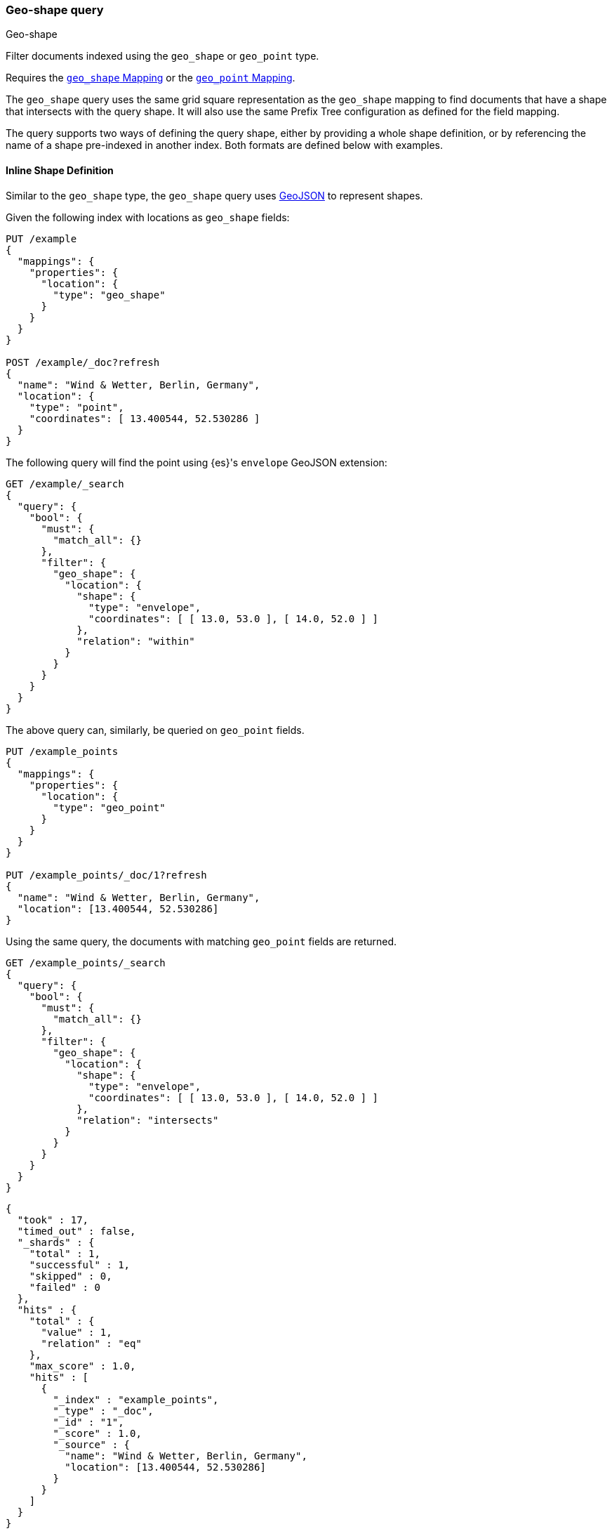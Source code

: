 [[query-dsl-geo-shape-query]]
=== Geo-shape query
++++
<titleabbrev>Geo-shape</titleabbrev>
++++

Filter documents indexed using the `geo_shape` or `geo_point` type.

Requires the <<geo-shape,`geo_shape` Mapping>> or the 
<<geo-point,`geo_point` Mapping>>.

The `geo_shape` query uses the same grid square representation as the
`geo_shape` mapping to find documents that have a shape that intersects
with the query shape. It will also use the same Prefix Tree configuration
as defined for the field mapping.

The query supports two ways of defining the query shape, either by
providing a whole shape definition, or by referencing the name of a shape
pre-indexed in another index. Both formats are defined below with
examples.


==== Inline Shape Definition

Similar to the `geo_shape` type, the `geo_shape` query uses
http://www.geojson.org[GeoJSON] to represent shapes.

Given the following index with locations as `geo_shape` fields:

[source,console]
--------------------------------------------------
PUT /example
{
  "mappings": {
    "properties": {
      "location": {
        "type": "geo_shape"
      }
    }
  }
}

POST /example/_doc?refresh
{
  "name": "Wind & Wetter, Berlin, Germany",
  "location": {
    "type": "point",
    "coordinates": [ 13.400544, 52.530286 ]
  }
}
--------------------------------------------------
// TESTSETUP


The following query will find the point using {es}'s `envelope` GeoJSON 
extension:

[source,console]
--------------------------------------------------
GET /example/_search
{
  "query": {
    "bool": {
      "must": {
        "match_all": {}
      },
      "filter": {
        "geo_shape": {
          "location": {
            "shape": {
              "type": "envelope",
              "coordinates": [ [ 13.0, 53.0 ], [ 14.0, 52.0 ] ]
            },
            "relation": "within"
          }
        }
      }
    }
  }
}
--------------------------------------------------


The above query can, similarly, be queried on `geo_point` fields.

[source,console]
--------------------------------------------------
PUT /example_points
{
  "mappings": {
    "properties": {
      "location": {
        "type": "geo_point"
      }
    }
  }
}

PUT /example_points/_doc/1?refresh
{
  "name": "Wind & Wetter, Berlin, Germany",
  "location": [13.400544, 52.530286]
}
--------------------------------------------------
// TEST[continued]


Using the same query, the documents with matching `geo_point` fields are 
returned.

[source,console]
--------------------------------------------------
GET /example_points/_search
{
  "query": {
    "bool": {
      "must": {
        "match_all": {}
      },
      "filter": {
        "geo_shape": {
          "location": {
            "shape": {
              "type": "envelope",
              "coordinates": [ [ 13.0, 53.0 ], [ 14.0, 52.0 ] ]
            },
            "relation": "intersects"
          }
        }
      }
    }
  }
}
--------------------------------------------------
// TEST[continued]

[source,console-result]
--------------------------------------------------
{
  "took" : 17,
  "timed_out" : false,
  "_shards" : {
    "total" : 1,
    "successful" : 1,
    "skipped" : 0,
    "failed" : 0
  },
  "hits" : {
    "total" : {
      "value" : 1,
      "relation" : "eq"
    },
    "max_score" : 1.0,
    "hits" : [
      {
        "_index" : "example_points",
        "_type" : "_doc",
        "_id" : "1",
        "_score" : 1.0,
        "_source" : {
          "name": "Wind & Wetter, Berlin, Germany",
          "location": [13.400544, 52.530286]
        }
      }
    ]
  }
}
--------------------------------------------------
// TESTRESPONSE[s/"took" : 17/"took" : $body.took/]


==== Pre-Indexed Shape

The query also supports using a shape which has already been indexed in another 
index. This is particularly useful for when you have a pre-defined list of 
shapes and you want to reference the list using 
a logical name (for example 'New Zealand') rather than having to provide 
coordinates each time. In this situation, it is only necessary to provide:

* `id` - The ID of the document that containing the pre-indexed shape.
* `index` - Name of the index where the pre-indexed shape is. Defaults to 
'shapes'.
* `path` - The field specified as path containing the pre-indexed shape. 
Defaults to 'shape'.
* `routing` - The routing of the shape document if required.

The following is an example of using the Filter with a pre-indexed
shape:

[source,console]
--------------------------------------------------
PUT /shapes
{
  "mappings": {
    "properties": {
      "location": {
        "type": "geo_shape"
      }
    }
  }
}

PUT /shapes/_doc/deu
{
  "location": {
    "type": "envelope",
    "coordinates" : [[13.0, 53.0], [14.0, 52.0]]
  }
}

GET /example/_search
{
  "query": {
    "bool": {
      "filter": {
        "geo_shape": {
          "location": {
            "indexed_shape": {
              "index": "shapes",
              "id": "deu",
              "path": "location"
            }
          }
        }
      }
    }
  }
}
--------------------------------------------------


==== Spatial Relations

The <<spatial-strategy, geo_shape strategy>> mapping parameter determines which 
spatial relation operators may be used at search time.

The following is a complete list of spatial relation operators available when 
searching a field of type `geo_shape`:

* `INTERSECTS` - (default) Return all documents whose `geo_shape` field
intersects the query geometry.
* `DISJOINT` - Return all documents whose `geo_shape` field has nothing in 
common with the query geometry.
* `WITHIN` - Return all documents whose `geo_shape` field is within the query 
geometry.
* `CONTAINS` - Return all documents whose `geo_shape` field contains the query 
geometry.

When searching a field of type `geo_point` there is a single supported spatial 
relation operator:

* `INTERSECTS` - (default) Return all documents whose `geo_point` field 
intersects the query geometry.


[float]
==== Ignore Unmapped

When set to `true` the `ignore_unmapped` option will ignore an unmapped field
and will not match any documents for this query. This can be useful when
querying multiple indexes which might have different mappings. When set to
`false` (the default value) the query will throw an exception if the field
is not mapped.


==== Shape Types supported for Geo-Point

When searching a field of type `geo_point` the following shape types are not 
supported:

* `POINT`
* `LINE`
* `MULTIPOINT`
* `MULTILINE`

==== Notes

* Geo-shape queries on geo-shapes implemented with 
  <<prefix-trees, `PrefixTrees`>> will not be executed if 
  <<query-dsl-allow-expensive-queries, `search.allow_expensive_queries`>> is set 
  to false.


* When data is indexed in a `geo_shape` field as an array of shapes, the arrays 
  are treated as one shape. For this reason, the following requests are 
  equivalent.

[source,console]
--------------------------------------------------
PUT /test/_doc/1
{
  "location": [
    {
      "coordinates": [46.25,20.14],
      "type": "point"
    },
    {
      "coordinates": [47.49,19.04],
      "type": "point"
    }
  ]
}
--------------------------------------------------


[source,console]
--------------------------------------------------
PUT /test/_doc/1
{
  "location": 
    {
      "coordinates": [[46.25,20.14],[47.49,19.04]],
      "type": "multipoint"
    }
}
--------------------------------------------------
